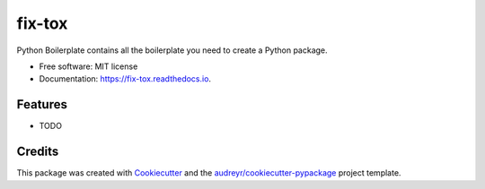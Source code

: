 =======
fix-tox
=======


.. image:: https://img.shields.io/pypi/v/fix_tox.svg
        :target: https://pypi.python.org/pypi/fix_tox

.. image:: https://img.shields.io/travis/wizmer/fix_tox.svg
        :target: https://travis-ci.com/wizmer/fix_tox

.. image:: https://readthedocs.org/projects/fix-tox/badge/?version=latest
        :target: https://fix-tox.readthedocs.io/en/latest/?version=latest
        :alt: Documentation Status




Python Boilerplate contains all the boilerplate you need to create a Python package.


* Free software: MIT license
* Documentation: https://fix-tox.readthedocs.io.


Features
--------

* TODO

Credits
-------

This package was created with Cookiecutter_ and the `audreyr/cookiecutter-pypackage`_ project template.

.. _Cookiecutter: https://github.com/audreyr/cookiecutter
.. _`audreyr/cookiecutter-pypackage`: https://github.com/audreyr/cookiecutter-pypackage
